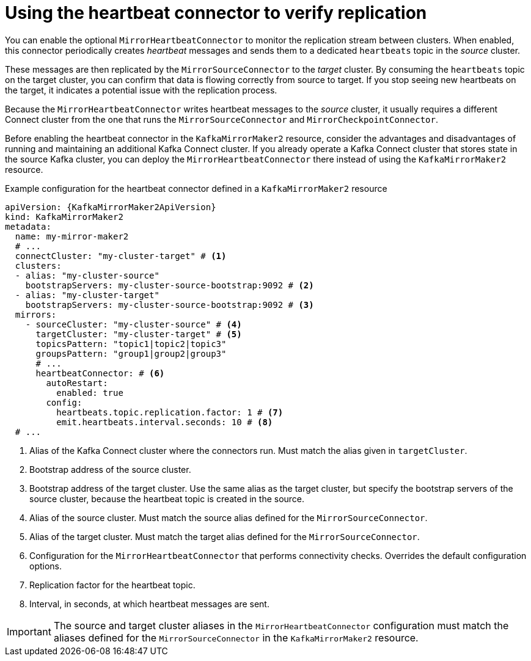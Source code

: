 :_mod-docs-content-type: CONCEPT

// Module included in the following assemblies:
//
// assembly-config.adoc

[id='con-mirrormaker-heartbeat-connector-{context}']
= Using the heartbeat connector to verify replication

[role="_abstract"]
You can enable the optional `MirrorHeartbeatConnector` to monitor the replication stream between clusters. 
When enabled, this connector periodically creates _heartbeat_ messages and sends them to a dedicated `heartbeats` topic in the _source_ cluster.

These messages are then replicated by the `MirrorSourceConnector` to the _target_ cluster. 
By consuming the `heartbeats` topic on the target cluster, you can confirm that data is flowing correctly from source to target. 
If you stop seeing new heartbeats on the target, it indicates a potential issue with the replication process.

Because the `MirrorHeartbeatConnector` writes heartbeat messages to the _source_ cluster, it usually requires a different Connect cluster from the one that runs the `MirrorSourceConnector` and `MirrorCheckpointConnector`. 

Before enabling the heartbeat connector in the `KafkaMirrorMaker2` resource, consider the advantages and disadvantages of running and maintaining an additional Kafka Connect cluster.
If you already operate a Kafka Connect cluster that stores state in the source Kafka cluster, you can deploy the `MirrorHeartbeatConnector` there instead of using the `KafkaMirrorMaker2` resource.

.Example configuration for the heartbeat connector defined in a `KafkaMirrorMaker2` resource
[source,yaml,subs="+attributes"]
----
apiVersion: {KafkaMirrorMaker2ApiVersion}
kind: KafkaMirrorMaker2
metadata:
  name: my-mirror-maker2
  # ...
  connectCluster: "my-cluster-target" # <1>
  clusters:
  - alias: "my-cluster-source"
    bootstrapServers: my-cluster-source-bootstrap:9092 # <2>
  - alias: "my-cluster-target"
    bootstrapServers: my-cluster-source-bootstrap:9092 # <3>
  mirrors:
    - sourceCluster: "my-cluster-source" # <4>
      targetCluster: "my-cluster-target" # <5>
      topicsPattern: "topic1|topic2|topic3"
      groupsPattern: "group1|group2|group3"
      # ...
      heartbeatConnector: # <6>
        autoRestart:
          enabled: true
        config:
          heartbeats.topic.replication.factor: 1 # <7>
          emit.heartbeats.interval.seconds: 10 # <8>
  # ...
----
<1> Alias of the Kafka Connect cluster where the connectors run. Must match the alias given in `targetCluster`.  
<2> Bootstrap address of the source cluster.  
<3> Bootstrap address of the target cluster. Use the same alias as the target cluster, but specify the bootstrap servers of the source cluster, because the heartbeat topic is created in the source.
<4> Alias of the source cluster. Must match the source alias defined for the `MirrorSourceConnector`.
<5> Alias of the target cluster. Must match the target alias defined for the `MirrorSourceConnector`.
<6> Configuration for the `MirrorHeartbeatConnector` that performs connectivity checks. Overrides the default configuration options.  
<7> Replication factor for the heartbeat topic.  
<8> Interval, in seconds, at which heartbeat messages are sent.  

IMPORTANT: The source and target cluster aliases in the `MirrorHeartbeatConnector` configuration must match the aliases defined for the `MirrorSourceConnector` in the `KafkaMirrorMaker2` resource.